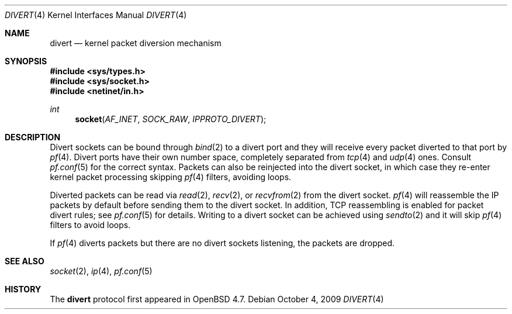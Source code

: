 .\"     $OpenBSD: divert.4,v 1.3 2009/10/04 16:08:37 michele Exp $
.\"
.\" Copyright (c) 2009 Michele Marchetto <michele@openbsd.org>
.\"
.\" Permission to use, copy, modify, and distribute this software for any
.\" purpose with or without fee is hereby granted, provided that the above
.\" copyright notice and this permission notice appear in all copies.
.\"
.\" THE SOFTWARE IS PROVIDED "AS IS" AND THE AUTHOR DISCLAIMS ALL WARRANTIES
.\" WITH REGARD TO THIS SOFTWARE INCLUDING ALL IMPLIED WARRANTIES OF
.\" MERCHANTABILITY AND FITNESS. IN NO EVENT SHALL THE AUTHOR BE LIABLE FOR
.\" ANY SPECIAL, DIRECT, INDIRECT, OR CONSEQUENTIAL DAMAGES OR ANY DAMAGES
.\" WHATSOEVER RESULTING FROM LOSS OF USE, DATA OR PROFITS, WHETHER IN AN
.\" ACTION OF CONTRACT, NEGLIGENCE OR OTHER TORTIOUS ACTION, ARISING OUT OF
.\" OR IN CONNECTION WITH THE USE OR PERFORMANCE OF THIS SOFTWARE.
.\"
.Dd $Mdocdate: October 4 2009 $
.Dt DIVERT 4
.Os
.Sh NAME
.Nm divert
.Nd kernel packet diversion mechanism
.Sh SYNOPSIS
.Fd #include <sys/types.h>
.Fd #include <sys/socket.h>
.Fd #include <netinet/in.h>
.Ft int
.Fn socket AF_INET SOCK_RAW IPPROTO_DIVERT
.Sh DESCRIPTION
Divert sockets can be bound through
.Xr bind 2
to a divert port and they will receive every packet
diverted to that port by
.Xr pf 4 .
Divert ports have their own number space, completely
separated from
.Xr tcp 4
and
.Xr udp 4
ones.
Consult
.Xr pf.conf 5
for the correct syntax.
Packets can also be reinjected into the divert socket, in which case they
re-enter kernel packet processing skipping
.Xr pf 4
filters, avoiding loops.
.Pp
Diverted packets can be read via
.Xr read 2 ,
.Xr recv 2 ,
or
.Xr recvfrom 2
from the divert socket.
.Xr pf 4
will reassemble the IP packets by default before sending them to the divert
socket.
In addition, TCP reassembling is enabled for packet divert rules; see
.Xr pf.conf 5
for details.
Writing to a divert socket can be achieved using
.Xr sendto 2
and it will skip
.Xr pf 4
filters to avoid loops.
.Pp
If
.Xr pf 4
diverts packets but there are no divert sockets listening,
the packets are dropped.
.Sh SEE ALSO
.Xr socket 2 ,
.Xr ip 4 ,
.Xr pf.conf 5
.Sh HISTORY
The
.Nm
protocol first appeared in
.Ox 4.7.
